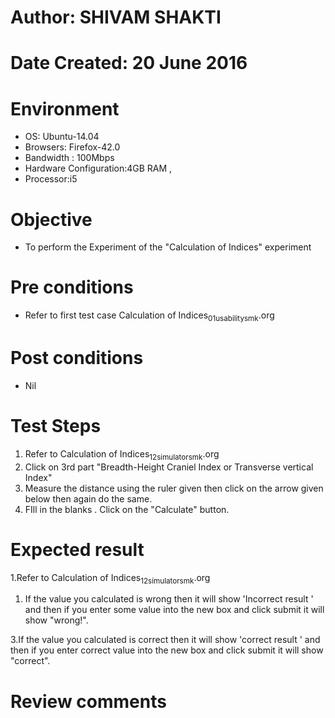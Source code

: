 * Author: SHIVAM SHAKTI
* Date Created: 20 June 2016
* Environment
  - OS: Ubuntu-14.04
  - Browsers: Firefox-42.0
  - Bandwidth : 100Mbps
  - Hardware Configuration:4GB RAM , 
  - Processor:i5

* Objective
  - To perform the Experiment of the "Calculation of Indices" experiment

* Pre conditions
  - Refer to first test case Calculation of Indices_01_usability_smk.org 

* Post conditions
   - Nil
* Test Steps
  1. Refer to Calculation of Indices_12_simulator_smk.org
  2. Click on 3rd part "Breadth-Height Craniel Index or Transverse vertical Index"
  3. Measure the distance using the ruler given then click on the arrow given below then again do the same.
  4. FIll in the blanks . Click on the "Calculate" button.

* Expected result
  1.Refer to   Calculation of Indices_12_simulator_smk.org
  2. If the value you calculated is wrong then it will show 'Incorrect result ' and then if you enter some value into the new box and click submit it will show "wrong!".
  3.If the value you calculated is correct then it will show 'correct result ' and then if you enter correct value into the new box and click submit it will show "correct".
  
* Review comments
